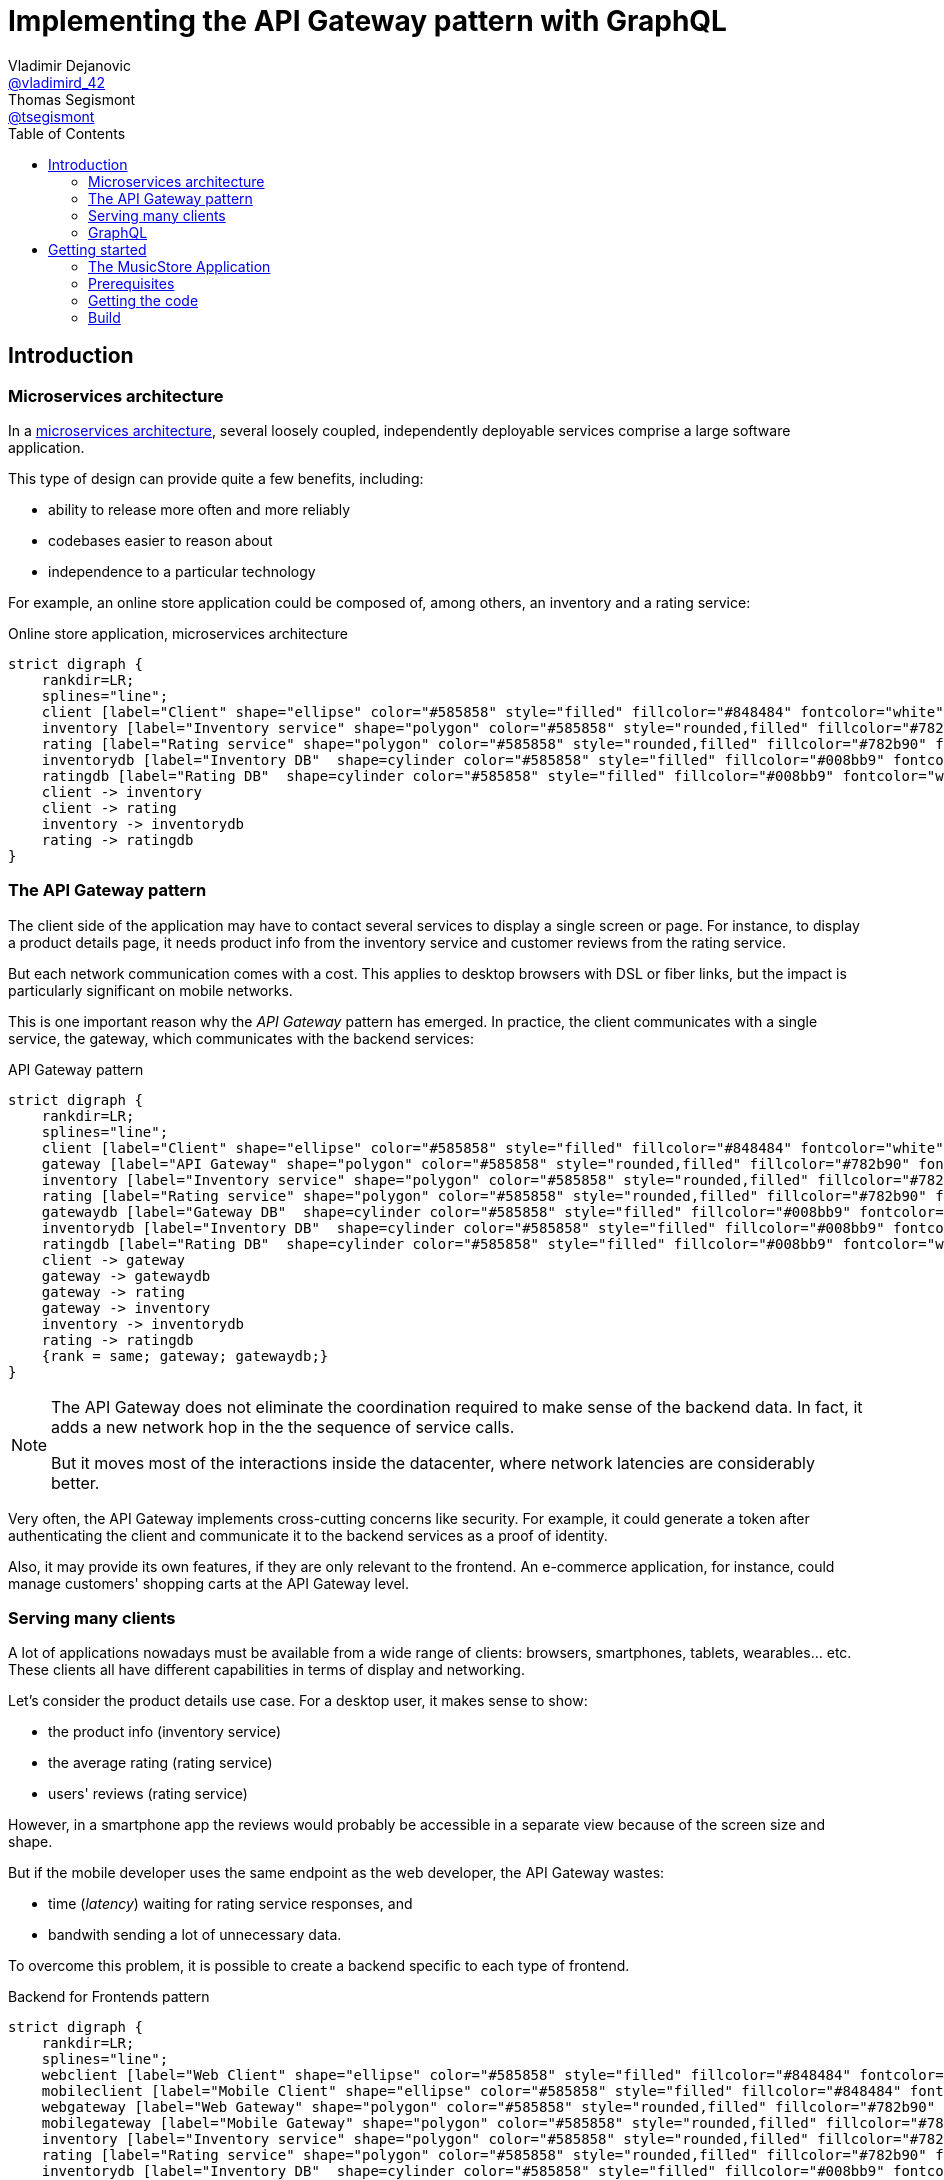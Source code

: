 = Implementing the API Gateway pattern with GraphQL
Vladimir Dejanovic <https://twitter.com/vladimird_42[@vladimird_42]>; Thomas Segismont <https://twitter.com/tsegismont[@tsegismont]>
:toc: left

== Introduction

=== Microservices architecture

In a https://microservices.io/patterns/microservices.html[microservices architecture], several loosely coupled, independently deployable services comprise a large software application.

This type of design can provide quite a few benefits, including:

* ability to release more often and more reliably
* codebases easier to reason about
* independence to a particular technology

For example, an online store application could be composed of, among others, an inventory and a rating service:

[graphviz, microservices-architecture, svg]
.Online store application, microservices architecture
----
strict digraph {
    rankdir=LR;
    splines="line";
    client [label="Client" shape="ellipse" color="#585858" style="filled" fillcolor="#848484" fontcolor="white"]
    inventory [label="Inventory service" shape="polygon" color="#585858" style="rounded,filled" fillcolor="#782b90" fontcolor="white"]
    rating [label="Rating service" shape="polygon" color="#585858" style="rounded,filled" fillcolor="#782b90" fontcolor="white"]
    inventorydb [label="Inventory DB"  shape=cylinder color="#585858" style="filled" fillcolor="#008bb9" fontcolor="white"]
    ratingdb [label="Rating DB"  shape=cylinder color="#585858" style="filled" fillcolor="#008bb9" fontcolor="white"]
    client -> inventory
    client -> rating
    inventory -> inventorydb
    rating -> ratingdb
}
----

=== The API Gateway pattern

The client side of the application may have to contact several services to display a single screen or page.
For instance, to display a product details page, it needs product info from the inventory service and customer reviews from the rating service.

But each network communication comes with a cost.
This applies to desktop browsers with DSL or fiber links, but the impact is particularly significant on mobile networks.

This is one important reason why the _API Gateway_ pattern has emerged.
In practice, the client communicates with a single service, the gateway, which communicates with the backend services:

[graphviz, api-gateway-pattern, svg]
.API Gateway pattern
----
strict digraph {
    rankdir=LR;
    splines="line";
    client [label="Client" shape="ellipse" color="#585858" style="filled" fillcolor="#848484" fontcolor="white"]
    gateway [label="API Gateway" shape="polygon" color="#585858" style="rounded,filled" fillcolor="#782b90" fontcolor="white"]
    inventory [label="Inventory service" shape="polygon" color="#585858" style="rounded,filled" fillcolor="#782b90" fontcolor="white"]
    rating [label="Rating service" shape="polygon" color="#585858" style="rounded,filled" fillcolor="#782b90" fontcolor="white"]
    gatewaydb [label="Gateway DB"  shape=cylinder color="#585858" style="filled" fillcolor="#008bb9" fontcolor="white"]
    inventorydb [label="Inventory DB"  shape=cylinder color="#585858" style="filled" fillcolor="#008bb9" fontcolor="white"]
    ratingdb [label="Rating DB"  shape=cylinder color="#585858" style="filled" fillcolor="#008bb9" fontcolor="white"]
    client -> gateway
    gateway -> gatewaydb
    gateway -> rating
    gateway -> inventory
    inventory -> inventorydb
    rating -> ratingdb
    {rank = same; gateway; gatewaydb;}
}
----

[NOTE]
====
The API Gateway does not eliminate the coordination required to make sense of the backend data.
In fact, it adds a new network hop in the the sequence of service calls.

But it moves most of the interactions inside the datacenter, where network latencies are considerably better.
====

Very often, the API Gateway implements cross-cutting concerns like security.
For example, it could generate a token after authenticating the client and communicate it to the backend services as a proof of identity.

Also, it may provide its own features, if they are only relevant to the frontend.
An e-commerce application, for instance, could manage customers' shopping carts at the API Gateway level.

=== Serving many clients

A lot of applications nowadays must be available from a wide range of clients: browsers, smartphones, tablets, wearables... etc.
These clients all have different capabilities in terms of display and networking.

Let's consider the product details use case.
For a desktop user, it makes sense to show:

* the product info (inventory service)
* the average rating (rating service)
* users' reviews (rating service)

However, in a smartphone app the reviews would probably be accessible in a separate view because of the screen size and shape.

But if the mobile developer uses the same endpoint as the web developer, the API Gateway wastes:

* time (_latency_) waiting for rating service responses, and
* bandwith sending a lot of unnecessary data.

To overcome this problem, it is possible to create a backend specific to each type of frontend.

[graphviz,backend-for-frontends,svg]
.Backend for Frontends pattern
----
strict digraph {
    rankdir=LR;
    splines="line";
    webclient [label="Web Client" shape="ellipse" color="#585858" style="filled" fillcolor="#848484" fontcolor="white"]
    mobileclient [label="Mobile Client" shape="ellipse" color="#585858" style="filled" fillcolor="#848484" fontcolor="white"]
    webgateway [label="Web Gateway" shape="polygon" color="#585858" style="rounded,filled" fillcolor="#782b90" fontcolor="white"]
    mobilegateway [label="Mobile Gateway" shape="polygon" color="#585858" style="rounded,filled" fillcolor="#782b90" fontcolor="white"]
    inventory [label="Inventory service" shape="polygon" color="#585858" style="rounded,filled" fillcolor="#782b90" fontcolor="white"]
    rating [label="Rating service" shape="polygon" color="#585858" style="rounded,filled" fillcolor="#782b90" fontcolor="white"]
    inventorydb [label="Inventory DB"  shape=cylinder color="#585858" style="filled" fillcolor="#008bb9" fontcolor="white"]
    ratingdb [label="Rating DB"  shape=cylinder color="#585858" style="filled" fillcolor="#008bb9" fontcolor="white"]
    webclient -> webgateway
    mobileclient -> mobilegateway
    webgateway -> rating
    webgateway -> inventory
    mobilegateway -> rating
    mobilegateway -> inventory
    inventory -> inventorydb
    rating -> ratingdb
    {rank = clients; mobileclient; webclient;}
    {rank = gateways; mobilegateway; webgateway;}
}
----

Nevertheless, this design, also known as the _Backend for Frontends_ pattern, has a few drawbacks:

* each specific API Gateway is another component to maintain
* a lot of code is duplicated
* each new feature has to be supported in all gateways before all clients can start using it

=== GraphQL

== Getting started

=== The MusicStore Application

=== Prerequisites

==== Java Development Kit

JDK 8 or later must be installed on our machine.
If you don't have it already, you can get one from:

* https://adoptopenjdk.net, or
* https://www.oracle.com/technetwork/java/javase/downloads/index.html

You can use either OpenJDK or Oracle JDK.

==== Maven

Download Apache Maven from https://maven.apache.org/download.cgi.

Extract the archive contents to a directory of your choice and add it to the `PATH`.

==== IDE

It is recommended to use an IDE. It does not matter if it's IntelliJ, Eclipse or Netbeans.

If you don’t have an IDE, follow these instructions to get started with Eclipse:

* browse to the https://www.eclipse.org/downloads/packages/[Eclipse downloads page]
* select the _Eclipse IDE for Java Developers_ package and download it
* extract the archive contents to a directory of your choice
* in the destination directory, execute the Eclipse binary
* create a workspace

==== Postgres database

If you have Docker running on your machine, you can start the Postgres database in a container:

[source,shell]
.Starting a Postgres Database with Docker
----
docker run -p 5432:5432 -e POSTGRES_USER=musicstore -e POSTGRES_PASSWORD=musicstore -d postgres
----

TIP: Linux and Mac users can simply execute the `run-postgres.sh` script after having imported the code in the next step.

Otherwise, browse to https://www.postgresql.org/download/ and follow the instructions for your machine type.

=== Getting the code

=== Build
